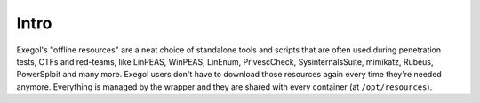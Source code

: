 Intro
=====

.. _exegol-resources:

Exegol's "offline resources" are a neat choice of standalone tools and scripts that are often used during penetration tests,
CTFs and red-teams, like LinPEAS, WinPEAS, LinEnum, PrivescCheck, SysinternalsSuite, mimikatz, Rubeus, PowerSploit and many more.
Exegol users don't have to download those resources again every time they're needed anymore.
Everything is managed by the wrapper and they are shared with every container (at ``/opt/resources``).

